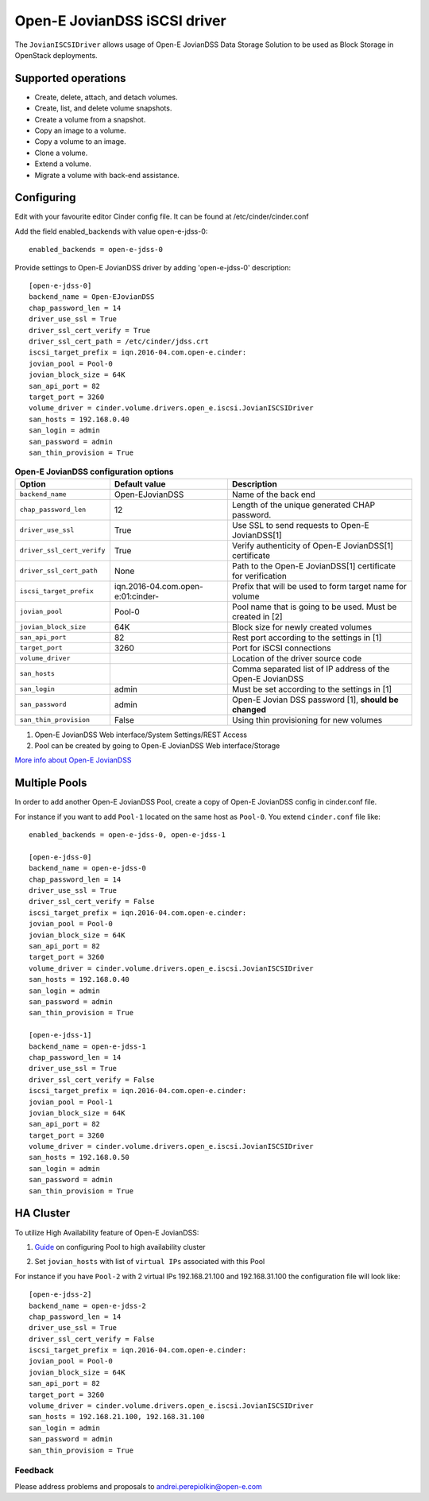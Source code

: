 =============================
Open-E JovianDSS iSCSI driver
=============================

The ``JovianISCSIDriver`` allows usage of Open-E JovianDSS
Data Storage Solution to be used as Block Storage in OpenStack deployments.

Supported operations
~~~~~~~~~~~~~~~~~~~~

- Create, delete, attach, and detach volumes.
- Create, list, and delete volume snapshots.
- Create a volume from a snapshot.
- Copy an image to a volume.
- Copy a volume to an image.
- Clone a volume.
- Extend a volume.
- Migrate a volume with back-end assistance.


Configuring
~~~~~~~~~~~

Edit with your favourite editor Cinder config file. It can be found at
/etc/cinder/cinder.conf

Add the field enabled\_backends with value open-e-jdss-0:

::

    enabled_backends = open-e-jdss-0

Provide settings to Open-E JovianDSS driver by adding 'open-e-jdss-0'
description:

::

    [open-e-jdss-0]
    backend_name = Open-EJovianDSS
    chap_password_len = 14
    driver_use_ssl = True
    driver_ssl_cert_verify = True
    driver_ssl_cert_path = /etc/cinder/jdss.crt
    iscsi_target_prefix = iqn.2016-04.com.open-e.cinder:
    jovian_pool = Pool-0
    jovian_block_size = 64K
    san_api_port = 82
    target_port = 3260
    volume_driver = cinder.volume.drivers.open_e.iscsi.JovianISCSIDriver
    san_hosts = 192.168.0.40
    san_login = admin
    san_password = admin
    san_thin_provision = True

.. list-table:: **Open-E JovianDSS configuration options**
   :header-rows: 1

   * - Option
     - Default value
     - Description
   * - ``backend_name``
     - Open-EJovianDSS
     - Name of the back end
   * - ``chap_password_len``
     - 12
     - Length of the unique generated CHAP password.
   * - ``driver_use_ssl``
     - True
     - Use SSL to send requests to Open-E JovianDSS[1]
   * - ``driver_ssl_cert_verify``
     - True
     - Verify authenticity of Open-E JovianDSS[1] certificate
   * - ``driver_ssl_cert_path``
     - None
     - Path to the Open-E JovianDSS[1] certificate for verification
   * - ``iscsi_target_prefix``
     - iqn.2016-04.com.open-e:01:cinder-
     - Prefix that will be used to form target name for volume
   * - ``jovian_pool``
     - Pool-0
     - Pool name that is going to be used. Must be created in [2]
   * - ``jovian_block_size``
     - 64K
     - Block size for newly created volumes
   * - ``san_api_port``
     - 82
     - Rest port according to the settings in [1]
   * - ``target_port``
     - 3260
     - Port for iSCSI connections
   * - ``volume_driver``
     -
     - Location of the driver source code
   * - ``san_hosts``
     -
     - Comma separated list of IP address of the Open-E JovianDSS
   * - ``san_login``
     - admin
     - Must be set according to the settings in [1]
   * - ``san_password``
     - admin
     - Open-E Jovian DSS password [1], **should be changed**
   * - ``san_thin_provision``
     - False
     - Using thin provisioning for new volumes


1. Open-E JovianDSS Web interface/System Settings/REST Access

2. Pool can be created by going to Open-E JovianDSS Web interface/Storage

.. _interface/Storage:

`More info about Open-E JovianDSS <http://blog.open-e.com/?s=how+to>`__


Multiple Pools
~~~~~~~~~~~~~~

In order to add another Open-E JovianDSS Pool, create a copy of
Open-E JovianDSS config in cinder.conf file.

For instance if you want to add ``Pool-1`` located on the same host as
``Pool-0``. You extend ``cinder.conf`` file like:

::

    enabled_backends = open-e-jdss-0, open-e-jdss-1

    [open-e-jdss-0]
    backend_name = open-e-jdss-0
    chap_password_len = 14
    driver_use_ssl = True
    driver_ssl_cert_verify = False
    iscsi_target_prefix = iqn.2016-04.com.open-e.cinder:
    jovian_pool = Pool-0
    jovian_block_size = 64K
    san_api_port = 82
    target_port = 3260
    volume_driver = cinder.volume.drivers.open_e.iscsi.JovianISCSIDriver
    san_hosts = 192.168.0.40
    san_login = admin
    san_password = admin
    san_thin_provision = True

    [open-e-jdss-1]
    backend_name = open-e-jdss-1
    chap_password_len = 14
    driver_use_ssl = True
    driver_ssl_cert_verify = False
    iscsi_target_prefix = iqn.2016-04.com.open-e.cinder:
    jovian_pool = Pool-1
    jovian_block_size = 64K
    san_api_port = 82
    target_port = 3260
    volume_driver = cinder.volume.drivers.open_e.iscsi.JovianISCSIDriver
    san_hosts = 192.168.0.50
    san_login = admin
    san_password = admin
    san_thin_provision = True


HA Cluster
~~~~~~~~~~

To utilize High Availability feature of Open-E JovianDSS:

1. `Guide`_ on configuring Pool to high availability cluster

.. _Guide: https://www.youtube.com/watch?v=juWIQT_bAfM

2. Set ``jovian_hosts`` with list of ``virtual IPs`` associated with this Pool

For instance if you have ``Pool-2`` with 2 virtual IPs 192.168.21.100
and 192.168.31.100 the configuration file will look like:

::

    [open-e-jdss-2]
    backend_name = open-e-jdss-2
    chap_password_len = 14
    driver_use_ssl = True
    driver_ssl_cert_verify = False
    iscsi_target_prefix = iqn.2016-04.com.open-e.cinder:
    jovian_pool = Pool-0
    jovian_block_size = 64K
    san_api_port = 82
    target_port = 3260
    volume_driver = cinder.volume.drivers.open_e.iscsi.JovianISCSIDriver
    san_hosts = 192.168.21.100, 192.168.31.100
    san_login = admin
    san_password = admin
    san_thin_provision = True


Feedback
--------

Please address problems and proposals to andrei.perepiolkin@open-e.com
